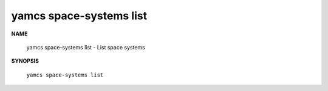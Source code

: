 yamcs space-systems list
========================

.. program:: yamcs space-systems list

**NAME**

    yamcs space-systems list - List space systems


**SYNOPSIS**

    ``yamcs space-systems list``
